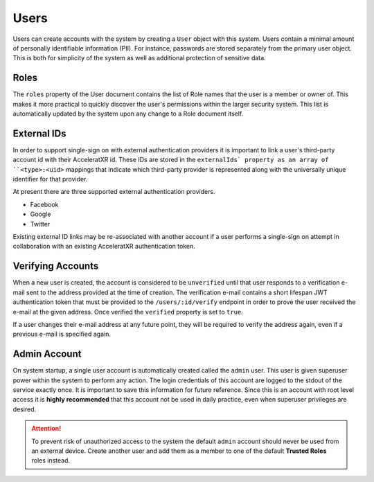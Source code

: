 =====
Users
=====

Users can create accounts with the system by creating a ``User`` object with this system. Users contain a minimal
amount of personally identifiable information (PII). For instance, passwords are stored separately from the primary
user object. This is both for simplicity of the system as well as additional protection of sensitive data.

Roles
=====

The ``roles`` property of the User document contains the list of Role names that the user is a member or owner of.
This makes it more practical to quickly discover the user's permissions within the larger security system. This
list is automatically updated by the system upon any change to a Role document itself.

External IDs
============

In order to support single-sign on with external authentication providers it is important to link a user's
third-party account id with their AcceleratXR id. These IDs are stored in the ``externalIds` property as an array
of ``<type>:<uid>`` mappings that indicate which third-party provider is represented along with the universally
unique identifier for that provider.

At present there are three supported external authentication providers.

* Facebook
* Google
* Twitter

Existing external ID links may be re-associated with another account if a user performs a single-sign on attempt in
collaboration with an existing AcceleratXR authentication token.

Verifying Accounts
==================

When a new user is created, the account is considered to be ``unverified`` until that user responds to a verification
e-mail sent to the address provided at the time of creation. The verification e-mail contains a short lifespan JWT
authentication token that must be provided to the ``/users/:id/verify`` endpoint in order to prove the user received
the e-mail at the given address. Once verified the ``verified`` property is set to ``true``.

If a user changes their e-mail address at any future point, they will be required to verify the address again, even if
a previous e-mail is specified again.

Admin Account
=============

On system startup, a single user account is automatically created called the ``admin`` user. This user is given
superuser power within the system to perform any action. The login credentials of this account are logged to the stdout
of the service exactly once. It is important to save this information for future reference. Since this is an account
with root level access it is **highly recommended** that this account not be used in daily practice, even when
superuser privileges are desired.

.. attention::
    To prevent risk of unauthorized access to the system the default ``admin`` account should never be used from an
    external device. Create another user and add them as a member to one of the default **Trusted Roles** roles
    instead.
